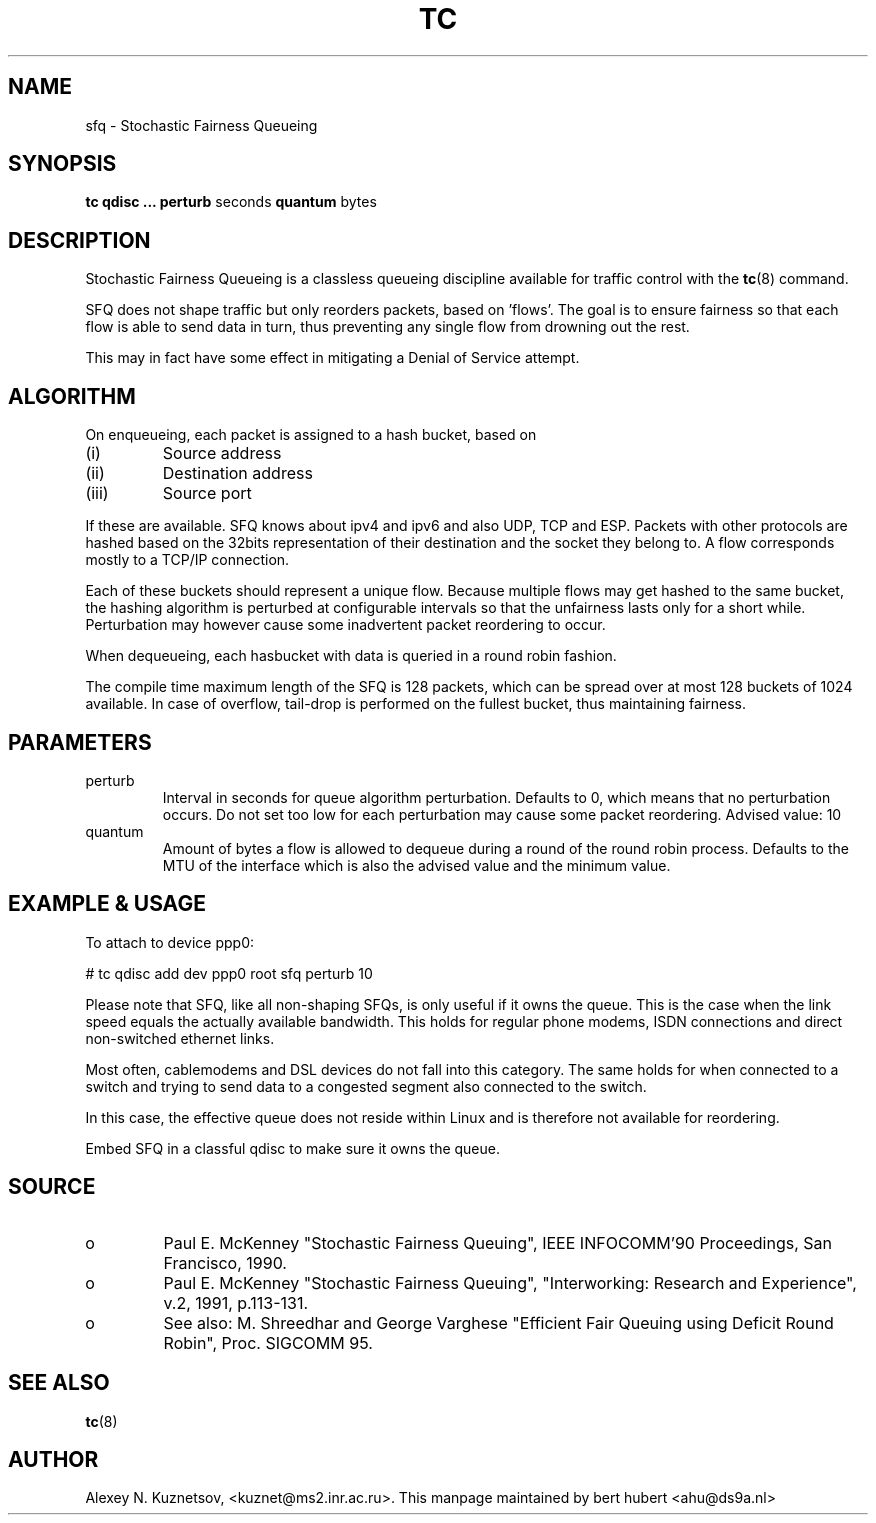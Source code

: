 .TH TC 8 "8 December 2001" "iproute2" "Linux"
.SH NAME
sfq \- Stochastic Fairness Queueing
.SH SYNOPSIS
.B tc qdisc ... perturb
seconds
.B quantum
bytes

.SH DESCRIPTION

Stochastic Fairness Queueing is a classless queueing discipline available for
traffic control with the 
.BR tc (8)
command.

SFQ does not shape traffic but only reorders packets, based on 'flows'. The goal
is to ensure fairness so that each flow is able to send data in turn, thus preventing
any single flow from drowning out the rest.

This may in fact have some effect in mitigating a Denial of Service attempt.

.SH ALGORITHM
On enqueueing, each packet is assigned to a hash bucket, based on
.TP
(i)
Source address
.TP
(ii)
Destination address
.TP
(iii)
Source port
.P
If these are available. SFQ knows about ipv4 and ipv6 and also UDP, TCP and ESP. 
Packets with other protocols are hashed based on the 32bits representation of their 
destination and the socket they belong to. A flow corresponds mostly to a TCP/IP 
connection.

Each of these buckets should represent a unique flow. Because multiple flows may
get hashed to the same bucket, the hashing algorithm is perturbed at configurable 
intervals so that the unfairness lasts only for a short while. Perturbation may 
however cause some inadvertent packet reordering to occur.

When dequeueing, each hasbucket with data is queried in a round robin fashion.

The compile time maximum length of the SFQ is 128 packets, which can be spread over
at most 128 buckets of 1024 available. In case of overflow, tail-drop is performed
on the fullest bucket, thus maintaining fairness.

.SH PARAMETERS
.TP 
perturb
Interval in seconds for queue algorithm perturbation. Defaults to 0, which means that 
no perturbation occurs. Do not set too low for each perturbation may cause some packet
reordering. Advised value: 10
.TP 
quantum
Amount of bytes a flow is allowed to dequeue during a round of the round robin process.
Defaults to the MTU of the interface which is also the advised value and the minimum value.

.SH EXAMPLE & USAGE

To attach to device ppp0:
.P
# tc qdisc add dev ppp0 root sfq perturb 10
.P
Please note that SFQ, like all non-shaping SFQs, is only useful if it owns the queue.
This is the case when the link speed equals the actually available bandwidth. This holds 
for regular phone modems, ISDN connections and direct non-switched ethernet links. 
.P
Most often, cablemodems and DSL devices do not fall into this category. The same holds 
for when connected to a switch  and trying to send data to a congested segment also 
connected to the switch.
.P
In this case, the effective queue does not reside within Linux and is therefore not 
available for reordering. 
.P
Embed SFQ in a classful qdisc to make sure it owns the queue.

.SH SOURCE
.TP 
o
Paul E. McKenney "Stochastic Fairness Queuing",
IEEE INFOCOMM'90 Proceedings, San Francisco, 1990.

.TP
o
Paul E. McKenney "Stochastic Fairness Queuing",
"Interworking: Research and Experience", v.2, 1991, p.113-131.

.TP 
o
See also:
M. Shreedhar and George Varghese "Efficient Fair
Queuing using Deficit Round Robin", Proc. SIGCOMM 95.

.SH SEE ALSO
.BR tc (8)

.SH AUTHOR
Alexey N. Kuznetsov, <kuznet@ms2.inr.ac.ru>. This manpage maintained by
bert hubert <ahu@ds9a.nl>


